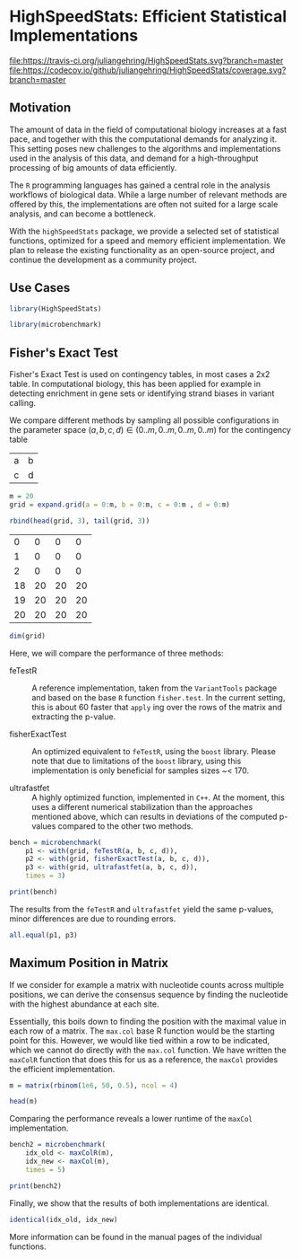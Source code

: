 * HighSpeedStats: Efficient Statistical Implementations

#+PROPERTY: session *R-vignette*

[[https://travis-ci.org/juliangehring/HighSpeedStats][file:https://travis-ci.org/juliangehring/HighSpeedStats.svg?branch=master]]
[[https://codecov.io/github/juliangehring/HighSpeedStats?branch=master][file:https://codecov.io/github/juliangehring/HighSpeedStats/coverage.svg?branch=master]]


** Motivation

The amount of data in the field of computational biology increases at a fast
pace, and together with this the computational demands for analyzing it.  This
setting poses new challenges to the algorithms and implementations used in the
analysis of this data, and demand for a high-throughput processing of big
amounts of data efficiently.

The =R= programming languages has gained a central role in the analysis
workflows of biological data.  While a large number of relevant methods are
offered by this, the implementations are often not suited for a large scale
analysis, and can become a bottleneck.

With the =highSpeedStats= package, we provide a selected set of statistical
functions, optimized for a speed and memory efficient implementation.  We plan
to release the existing functionality as an open-source project, and continue
the development as a community project.


** Use Cases

#+NAME: load_package
#+BEGIN_SRC R :session *R-ss-vignette* :results output silent :exports code :ravel results='hide',message=FALSE
  library(HighSpeedStats)

  library(microbenchmark)
#+END_SRC


** Fisher's Exact Test

Fisher's Exact Test is used on contingency tables, in most cases a 2x2 table.
In computational biology, this has been applied for example in detecting
enrichment in gene sets or identifying strand biases in variant calling.

We compare different methods by sampling all possible configurations in the
parameter space $(a, b, c, d) \in (0..m, 0..m, 0..m, 0..m)$ for the contingency
table

| a | b |
| c | d |

#+BEGIN_SRC R :session *R-ss-vignette* :results output silent
  m = 20
  grid = expand.grid(a = 0:m, b = 0:m, c = 0:m , d = 0:m)
#+END_SRC

#+BEGIN_SRC R :session *R-ss-vignette*
  rbind(head(grid, 3), tail(grid, 3))
#+END_SRC

 #+RESULTS:
 |  0 |  0 |  0 |  0 |
 |  1 |  0 |  0 |  0 |
 |  2 |  0 |  0 |  0 |
 | 18 | 20 | 20 | 20 |
 | 19 | 20 | 20 | 20 |
 | 20 | 20 | 20 | 20 |

#+BEGIN_SRC R :session *R-ss-vignette*
  dim(grid)
#+END_SRC

#+RESULTS:
| 194481 |
|      4 |


Here, we will compare the performance of three methods:

- feTestR :: A reference implementation, taken from the =VariantTools= package
             and based on the base =R= function =fisher.test=.  In the current
             setting, this is about 60 faster that =apply= ing over the rows of
             the matrix and extracting the p-value.

- fisherExactTest :: An optimized equivalent to =feTestR=, using the =boost=
     library.  Please note that due to limitations of the =boost= library, using
     this implementation is only beneficial for samples sizes ~< 170.

- ultrafastfet :: A highly optimized function, implemented in =C++=.  At the
                  moment, this uses a different numerical stabilization than the
                  approaches mentioned above, which can results in deviations of
                  the computed p-values compared to the other two methods.
     
#+BEGIN_SRC R :session *R-ss-vignette* :results output silent
  bench = microbenchmark(
      p1 <- with(grid, feTestR(a, b, c, d)),
      p2 <- with(grid, fisherExactTest(a, b, c, d)),
      p3 <- with(grid, ultrafastfet(a, b, c, d)),
      times = 3)
#+END_SRC

#+BEGIN_SRC R :session *R-ss-vignette* :colnames yes
  print(bench)
#+END_SRC

#+RESULTS:
| expr                                          |         min |           lq |             mean |      median |           uq |         max | neval |
|-----------------------------------------------+-------------+--------------+------------------+-------------+--------------+-------------+-------|
| p1 <- with(grid, feTestR(a, b, c, d))         | 4167.466194 | 4183.6878355 | 4204.49878166667 | 4199.909477 | 4223.0150755 | 4246.120674 |     3 |
| p2 <- with(grid, fisherExactTest(a, b, c, d)) |  605.507734 |  605.6629355 | 606.295877333333 |  605.818137 |   606.689949 |  607.561761 |     3 |
| p3 <- with(grid, ultrafastfet(a, b, c, d))    |  110.728237 |  113.1032895 | 114.134416666667 |  115.478342 |  115.8375065 |  116.196671 |     3 |

The results from the =feTestR= and =ultrafastfet= yield the same p-values, minor
differences are due to rounding errors.

#+BEGIN_SRC R :session *R-ss-vignette*
  all.equal(p1, p3)
#+END_SRC

#+RESULTS:
: TRUE


*** Extensive testing                                            :noexport:

#+BEGIN_SRC R :session *R-ss-vignette*
  bench = microbenchmark(
      p0 <- with(grid, mapply(foo, a, b, c, d)),
      p1 <- with(grid, feTestR(a, b, c, d)),
      p2 <- with(grid, fisherExactTest(a, b, c, d)),
      p3 <- with(grid, ultrafastfet(a, b, c, d)),
      times = 1)

  all.equal(p0, p1)

  foo <- function(a, b, c, d) {
      fisher.test(matrix(c(a, b, c, d), 2))$p.value
  }
#+END_SRC


** Maximum Position in Matrix

If we consider for example a matrix with nucleotide counts across multiple
positions, we can derive the consensus sequence by finding the nucleotide with
the highest abundance at each site.  

Essentially, this boils down to finding the position with the maximal value in
each row of a matrix.  The =max.col= base R function would be the starting point
for this.  However, we would like tied within a row to be indicated, which we
cannot do directly with the =max.col= function.  We have written the =maxColR=
function that does this for us as a reference, the =maxCol= provides the
efficient implementation.

#+BEGIN_SRC R :session *R-ss-vignette* :results output silent
  m = matrix(rbinom(1e6, 50, 0.5), ncol = 4)
#+END_SRC

#+BEGIN_SRC R :session *R-ss-vignette* :colnames yes
  head(m)
#+END_SRC

#+RESULTS:
| V1 | V2 | V3 | V4 |
|----+----+----+----|
| 20 | 26 | 28 | 28 |
| 22 | 24 | 29 | 21 |
| 19 | 27 | 21 | 21 |
| 31 | 31 | 23 | 22 |
| 22 | 21 | 29 | 24 |
| 31 | 24 | 27 | 28 |

Comparing the performance reveals a lower runtime of the =maxCol= implementation.

#+BEGIN_SRC R :session *R-ss-vignette* :results output silent
  bench2 = microbenchmark(
      idx_old <- maxColR(m),
      idx_new <- maxCol(m),
      times = 5)
#+END_SRC

#+BEGIN_SRC R :session *R-ss-vignette* :colnames yes
  print(bench2)
#+END_SRC

#+RESULTS:
| expr                  |       min |        lq |        mean |    median |         uq |        max | neval |
|-----------------------+-----------+-----------+-------------+-----------+------------+------------+-------|
| idx_old <- maxColR(m) | 85.036763 | 85.644796 | 103.4979374 | 86.826066 | 114.033516 | 145.948546 |     5 |
| idx_new <- maxCol(m)  |  5.432523 |  5.448471 |  17.3077956 |  6.474846 |  34.354519 |  34.828619 |     5 |

Finally, we show that the results of both implementations are identical.

#+BEGIN_SRC R :session *R-ss-vignette*
  identical(idx_old, idx_new)
#+END_SRC

#+RESULTS:
: TRUE

More information can be found in the manual pages of the individual functions.
